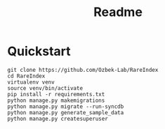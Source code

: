 #+title: Readme

* Quickstart

#+begin_src shell
git clone https://github.com/Ozbek-Lab/RareIndex
cd RareIndex
virtualenv venv
source venv/bin/activate
pip install -r requirements.txt
python manage.py makemigrations
python manage.py migrate --run-syncdb
python manage.py generate_sample_data
python manage.py createsuperuser
#+end_src
